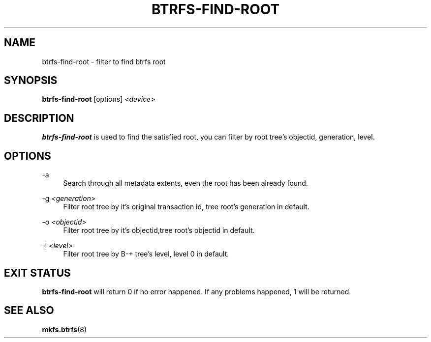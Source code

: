 '\" t
.\"     Title: btrfs-find-root
.\"    Author: [FIXME: author] [see http://www.docbook.org/tdg5/en/html/author]
.\" Generator: DocBook XSL Stylesheets vsnapshot <http://docbook.sf.net/>
.\"      Date: 02/25/2019
.\"    Manual: Btrfs Manual
.\"    Source: Btrfs v4.20.2
.\"  Language: English
.\"
.TH "BTRFS\-FIND\-ROOT" "8" "02/25/2019" "Btrfs v4\&.20\&.2" "Btrfs Manual"
.\" -----------------------------------------------------------------
.\" * Define some portability stuff
.\" -----------------------------------------------------------------
.\" ~~~~~~~~~~~~~~~~~~~~~~~~~~~~~~~~~~~~~~~~~~~~~~~~~~~~~~~~~~~~~~~~~
.\" http://bugs.debian.org/507673
.\" http://lists.gnu.org/archive/html/groff/2009-02/msg00013.html
.\" ~~~~~~~~~~~~~~~~~~~~~~~~~~~~~~~~~~~~~~~~~~~~~~~~~~~~~~~~~~~~~~~~~
.ie \n(.g .ds Aq \(aq
.el       .ds Aq '
.\" -----------------------------------------------------------------
.\" * set default formatting
.\" -----------------------------------------------------------------
.\" disable hyphenation
.nh
.\" disable justification (adjust text to left margin only)
.ad l
.\" -----------------------------------------------------------------
.\" * MAIN CONTENT STARTS HERE *
.\" -----------------------------------------------------------------
.SH "NAME"
btrfs-find-root \- filter to find btrfs root
.SH "SYNOPSIS"
.sp
\fBbtrfs\-find\-root\fR [options] \fI<device>\fR
.SH "DESCRIPTION"
.sp
\fBbtrfs\-find\-root\fR is used to find the satisfied root, you can filter by root tree\(cqs objectid, generation, level\&.
.SH "OPTIONS"
.PP
\-a
.RS 4
Search through all metadata extents, even the root has been already found\&.
.RE
.PP
\-g \fI<generation>\fR
.RS 4
Filter root tree by it\(cqs original transaction id, tree root\(cqs generation in default\&.
.RE
.PP
\-o \fI<objectid>\fR
.RS 4
Filter root tree by it\(cqs objectid,tree root\(cqs objectid in default\&.
.RE
.PP
\-l \fI<level>\fR
.RS 4
Filter root tree by B\-+ tree\(cqs level, level 0 in default\&.
.RE
.SH "EXIT STATUS"
.sp
\fBbtrfs\-find\-root\fR will return 0 if no error happened\&. If any problems happened, 1 will be returned\&.
.SH "SEE ALSO"
.sp
\fBmkfs\&.btrfs\fR(8)
